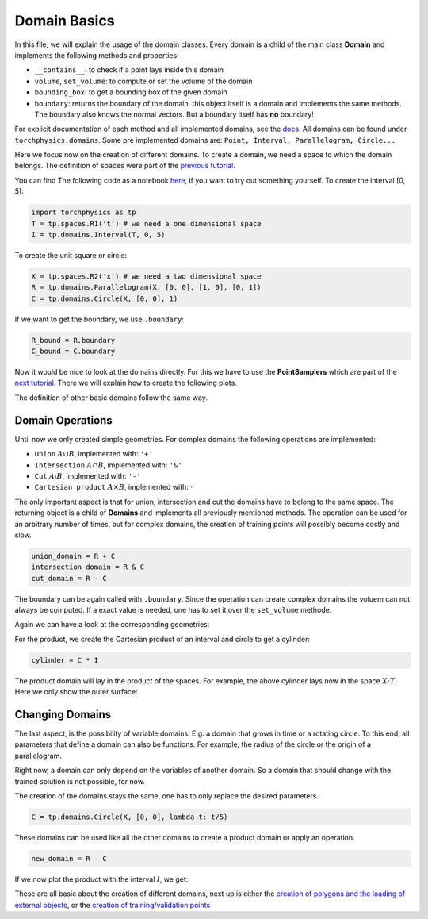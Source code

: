 =============
Domain Basics
=============
In this file, we will explain the usage of the domain classes.
Every domain is a child of the main class **Domain** and implements
the following methods and properties:

- ``__contains__``: to check if a point lays inside this domain
- ``volume``, ``set_volume``: to compute or set the volume of the domain
- ``bounding_box``: to get a bounding box of the given domain
- ``boundary``: returns the boundary of the domain, this object itself is a domain and 
  implements the same methods. The boundary also knows the normal 
  vectors. But a boundary itself has **no** boundary!

For explicit documentation of each method and all implemented domains, see the docs_. 
All domains can be found under ``torchphysics.domains``.
Some pre implemented domains are: ``Point, Interval, Parallelogram, Circle...``

.. _docs: https://torchphysics.readthedocs.io/en/latest/api/torchphysics.problem.domains.html

Here we focus now on the creation of different domains. To create a domain,
we need a space to which the domain belongs. 
The definition of spaces were part of the `previous tutorial`_.

.. _`previous tutorial`: tutorial_spaces_and_points.html

You can find The following code as a notebook here_, if you want to try out something yourself.
To create the interval [0, 5]:

.. _here: https://github.com/boschresearch/torchphysics/blob/main/examples/tutorial/domain_creation.ipynb

.. code-block:: python

   import torchphysics as tp
   T = tp.spaces.R1('t') # we need a one dimensional space
   I = tp.domains.Interval(T, 0, 5)

To create the unit square or circle:

.. code-block:: python

   X = tp.spaces.R2('x') # we need a two dimensional space
   R = tp.domains.Parallelogram(X, [0, 0], [1, 0], [0, 1])
   C = tp.domains.Circle(X, [0, 0], 1)

If we want to get the boundary, we use ``.boundary``:

.. code-block:: python

   R_bound = R.boundary
   C_bound = C.boundary

Now it would be nice to look at the domains directly.
For this we have to use the **PointSamplers** which are part of the `next tutorial`_. 
There we will explain how to create the following plots.

.. _`next tutorial`: sampler_tutorial.html

.. image:: pictures/rect_circle_domain.png
  :width: 400
  :align: center
  :alt: Picture of unit square and circle

The definition of other basic domains follow the same way.

Domain Operations
-----------------

Until now we only created simple geometries. For complex domains 
the following operations are implemented:

- ``Union`` :math:`A \cup B`, implemented with: ``'+'``
- ``Intersection`` :math:`A \cap B`, implemented with: ``'&'``
- ``Cut`` :math:`A \setminus B`, implemented with: ``'-'``
- ``Cartesian product`` :math:`A \times B`, implemented with: :math:`\cdot`

The only important aspect is that for union, intersection and cut the 
domains have to belong to the same space. The returning object is a child of
**Domains** and implements all previously mentioned methods. 
The operation can be used for an arbitrary number of times, 
but for complex domains, the creation of training points will possibly become costly and slow. 

.. code-block:: python

   union_domain = R + C
   intersection_domain = R & C
   cut_domain = R - C

The boundary can be again called with ``.boundary``. Since the operation can create 
complex domains the voluem can not always be computed. If a exact value is needed, 
one has to set it over the ``set_volume`` methode.

Again we can have a look at the corresponding geometries: 

.. image:: pictures/operation.png
  :width: 600
  :align: center
  :alt: Picture of the above operation domains

For the product, we create the Cartesian product of an interval and circle to get a cylinder:

.. code-block:: python

   cylinder = C * I

The product domain will lay in the product of the spaces.
For example, the above cylinder lays now in the space :math:`X \cdot T`.
Here we only show the outer surface:

.. image:: pictures/cylinder.png
  :width: 200
  :align: center
  :alt: Picture of the above cylinder


Changing Domains
----------------
The last aspect, is the possibility of variable domains. E.g. a domain that grows in time or 
a rotating circle. To this end, all parameters that define a domain can also be functions.
For example, the radius of the circle or the origin of a parallelogram.

Right now, a domain can only depend on the variables of another domain. So a domain that should
change with the trained solution is not possible, for now.

The creation of the domains stays the same, one has to only replace the desired parameters.

.. code-block:: python
   
   C = tp.domains.Circle(X, [0, 0], lambda t: t/5)

These domains can be used like all the other domains to create a product domain or apply an operation.

.. code-block:: python
    
   new_domain = R - C

If we now plot the product with the interval :math:`I`, we get:

.. image:: pictures/complex_domain.png
  :width: 200
  :align: center
  :alt: Picture of the above domain

These are all basic about the creation of different domains, next up is either the 
`creation of polygons and the loading of external objects`_, or the 
`creation  of training/validation points`_

.. _`creation of polygons and the loading of external objects`: external_domains.html
.. _`creation of training/validation points`: sampler_tutorial.html